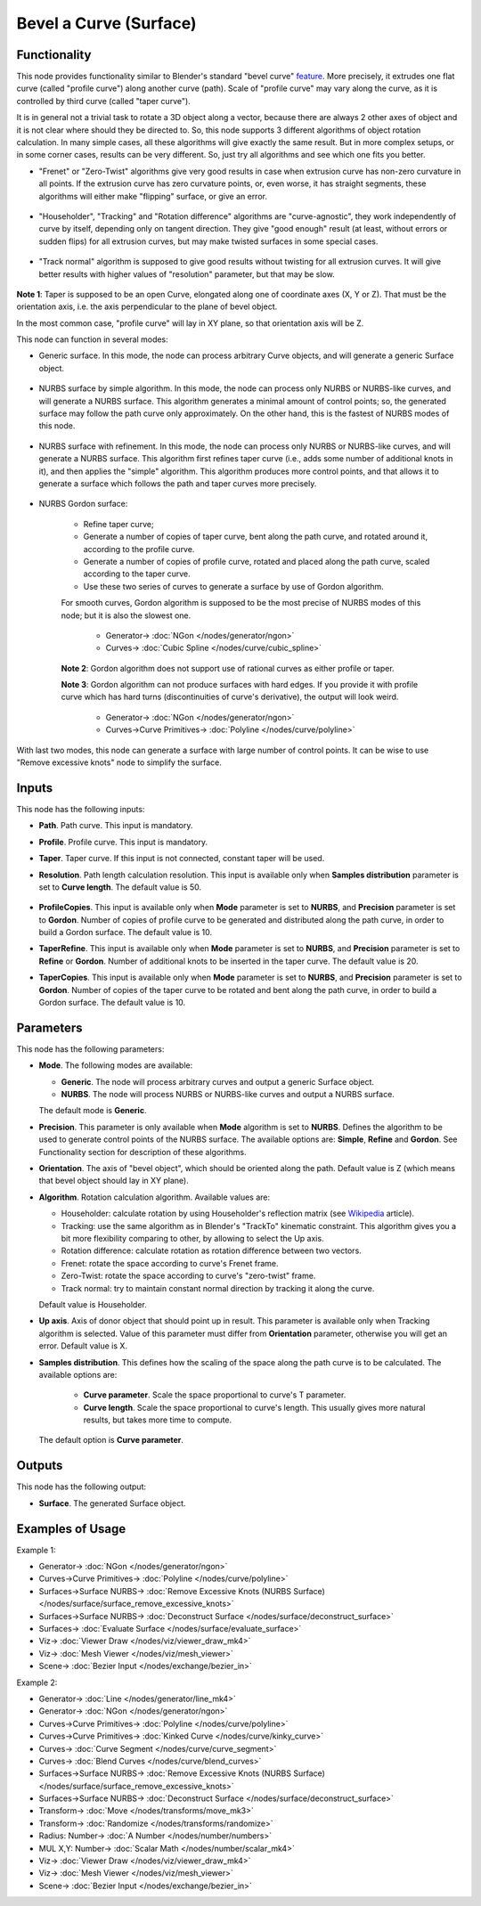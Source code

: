 Bevel a Curve (Surface)
=======================

.. image:: https://github.com/nortikin/sverchok/assets/14288520/4b72744d-1cb5-469d-8b67-065004137158
  :target: https://github.com/nortikin/sverchok/assets/14288520/4b72744d-1cb5-469d-8b67-065004137158

Functionality
-------------

This node provides functionality similar to Blender's standard "bevel curve"
feature_. More precisely, it extrudes one flat curve (called "profile curve")
along another curve (path). Scale of "profile curve" may vary along the curve,
as it is controlled by third curve (called "taper curve").

.. _feature: https://docs.blender.org/manual/en/latest/modeling/curves/properties/geometry.html

.. image:: https://github.com/nortikin/sverchok/assets/14288520/291ccad3-2815-4d30-86bf-569313a444b0
  :target: https://github.com/nortikin/sverchok/assets/14288520/291ccad3-2815-4d30-86bf-569313a444b0

.. image:: https://github.com/nortikin/sverchok/assets/14288520/077e4f88-c752-437c-9369-0359b1097d51
  :target: https://github.com/nortikin/sverchok/assets/14288520/077e4f88-c752-437c-9369-0359b1097d51

It is in general not a trivial task to rotate a 3D object along a vector,
because there are always 2 other axes of object and it is not clear where
should they be directed to. So, this node supports 3 different algorithms of
object rotation calculation. In many simple cases, all these algorithms will
give exactly the same result. But in more complex setups, or in some corner
cases, results can be very different. So, just try all algorithms and see which
one fits you better.

* "Frenet" or "Zero-Twist" algorithms give very good results in case when
  extrusion curve has non-zero curvature in all points. If the extrusion curve
  has zero curvature points, or, even worse, it has straight segments, these
  algorithms will either make "flipping" surface, or give an error.

    .. image:: https://github.com/nortikin/sverchok/assets/14288520/fcc4873a-88b8-4b93-a42a-b2f08af9b411
      :target: https://github.com/nortikin/sverchok/assets/14288520/fcc4873a-88b8-4b93-a42a-b2f08af9b411

* "Householder", "Tracking" and "Rotation difference" algorithms are
  "curve-agnostic", they work independently of curve by itself, depending only
  on tangent direction. They give "good enough" result (at least, without
  errors or sudden flips) for all extrusion curves, but may make twisted
  surfaces in some special cases.

    .. image:: https://github.com/nortikin/sverchok/assets/14288520/a8f2555a-27d0-48e7-a25b-299761f3c28d
      :target: https://github.com/nortikin/sverchok/assets/14288520/a8f2555a-27d0-48e7-a25b-299761f3c28d

* "Track normal" algorithm is supposed to give good results without twisting
  for all extrusion curves. It will give better results with higher values of
  "resolution" parameter, but that may be slow.

    .. image:: https://github.com/nortikin/sverchok/assets/14288520/e6e1746c-c0c3-42e2-94ba-8ce6c858fa25
      :target: https://github.com/nortikin/sverchok/assets/14288520/e6e1746c-c0c3-42e2-94ba-8ce6c858fa25

**Note 1**: Taper is supposed to be an open Curve, elongated along one of
coordinate axes (X, Y or Z). That must be the orientation axis, i.e. the axis
perpendicular to the plane of bevel object.

In the most common case, "profile curve" will lay in XY plane, so that
orientation axis will be Z.

This node can function in several modes:

* Generic surface. In this mode, the node can process arbitrary Curve objects,
  and will generate a generic Surface object.

    .. image:: https://github.com/nortikin/sverchok/assets/14288520/654d69cb-84cb-4acf-abba-14ad0c481198
      :target: https://github.com/nortikin/sverchok/assets/14288520/654d69cb-84cb-4acf-abba-14ad0c481198

* NURBS surface by simple algorithm. In this mode, the node can process only
  NURBS or NURBS-like curves, and will generate a NURBS surface. This algorithm
  generates a minimal amount of control points; so, the generated surface may
  follow the path curve only approximately. On the other hand, this is the
  fastest of NURBS modes of this node.

    .. image:: https://github.com/nortikin/sverchok/assets/14288520/5d9c9f79-12e3-4f16-8bba-6df7dc850e7d
      :target: https://github.com/nortikin/sverchok/assets/14288520/5d9c9f79-12e3-4f16-8bba-6df7dc850e7d

* NURBS surface with refinement. In this mode, the node can process only
  NURBS or NURBS-like curves, and will generate a NURBS surface. This algorithm
  first refines taper curve (i.e., adds some number of additional knots in it),
  and then applies the "simple" algorithm. This algorithm produces more control
  points, and that allows it to generate a surface which follows the path and
  taper curves more precisely.

    .. image:: https://github.com/nortikin/sverchok/assets/14288520/92ae010e-e96e-4b3d-b696-53a0d08e4163
      :target: https://github.com/nortikin/sverchok/assets/14288520/92ae010e-e96e-4b3d-b696-53a0d08e4163

* NURBS Gordon surface:
   
   * Refine taper curve;
   * Generate a number of copies of taper curve, bent along the path curve, and
     rotated around it, according to the profile curve.
   * Generate a number of copies of profile curve, rotated and placed along the
     path curve, scaled according to the taper curve.
   * Use these two series of curves to generate a surface by use of Gordon
     algorithm.

   For smooth curves, Gordon algorithm is supposed to be the most precise of
   NURBS modes of this node; but it is also the slowest one.

      .. image:: https://github.com/nortikin/sverchok/assets/14288520/ba59f580-e4f3-4bc6-965b-0a840f871c0f
        :target: https://github.com/nortikin/sverchok/assets/14288520/ba59f580-e4f3-4bc6-965b-0a840f871c0f
      
      * Generator-> :doc:`NGon </nodes/generator/ngon>`
      * Curves-> :doc:`Cubic Spline </nodes/curve/cubic_spline>`

   **Note 2**: Gordon algorithm does not support use of rational curves as either
   profile or taper.

   **Note 3**: Gordon algorithm can not produce surfaces with hard edges. If
   you provide it with profile curve which has hard turns (discontinuities of
   curve's derivative), the output will look weird.

    .. image:: https://github.com/nortikin/sverchok/assets/14288520/cd695c32-32d3-4107-b641-78174a5196a6
      :target: https://github.com/nortikin/sverchok/assets/14288520/cd695c32-32d3-4107-b641-78174a5196a6

    * Generator-> :doc:`NGon </nodes/generator/ngon>`
    * Curves->Curve Primitives-> :doc:`Polyline </nodes/curve/polyline>`

With last two modes, this node can generate a surface with large number of
control points. It can be wise to use "Remove excessive knots" node to simplify
the surface.

Inputs
------

This node has the following inputs:

* **Path**. Path curve. This input is mandatory.
* **Profile**. Profile curve. This input is mandatory.
* **Taper**. Taper curve. If this input is not connected, constant taper will
  be used.
* **Resolution**. Path length calculation resolution. This input is available
  only when **Samples distribution** parameter is set to **Curve length**. The
  default value is 50.

    .. image:: https://github.com/nortikin/sverchok/assets/14288520/e67af704-ceb2-4fc7-a243-854e362a0ca8
      :target: https://github.com/nortikin/sverchok/assets/14288520/e67af704-ceb2-4fc7-a243-854e362a0ca8

* **ProfileCopies**. This input is available only when **Mode** parameter is
  set to **NURBS**, and **Precision** parameter is set to **Gordon**. Number of
  copies of profile curve to be generated and distributed along the path curve,
  in order to build a Gordon surface. The default value is 10.
* **TaperRefine**. This input is available only when **Mode** parameter is
  set to **NURBS**, and **Precision** parameter is set to **Refine** or
  **Gordon**. Number of additional knots to be inserted in the taper curve. The
  default value is 20.
* **TaperCopies**. This input is available only when **Mode** parameter is
  set to **NURBS**, and **Precision** parameter is set to **Gordon**. Number of
  copies of the taper curve to be rotated and bent along the path curve, in
  order to build a Gordon surface. The default value is 10.

    .. image:: https://github.com/nortikin/sverchok/assets/14288520/7cbbfb25-80e7-458d-ab9a-363116fc3b3d
      :target: https://github.com/nortikin/sverchok/assets/14288520/7cbbfb25-80e7-458d-ab9a-363116fc3b3d

Parameters
----------

This node has the following parameters:

* **Mode**. The following modes are available:

  * **Generic**. The node will process arbitrary curves and output a generic
    Surface object.
  * **NURBS**. The node will process NURBS or NURBS-like curves and output a
    NURBS surface.

  The default mode is **Generic**.

* **Precision**. This parameter is only available when **Mode** algorithm is
  set to **NURBS**. Defines the algorithm to be used to generate control points
  of the NURBS surface. The available options are: **Simple**, **Refine** and
  **Gordon**. See Functionality section for description of these algorithms.
* **Orientation**. The axis of "bevel object", which should be oriented along
  the path. Default value is Z (which means that bevel object should lay in XY plane).
* **Algorithm**. Rotation calculation algorithm. Available values are:

  * Householder: calculate rotation by using Householder's reflection matrix
    (see Wikipedia_ article).                   
  * Tracking: use the same algorithm as in Blender's "TrackTo" kinematic
    constraint. This algorithm gives you a bit more flexibility comparing to
    other, by allowing to select the Up axis.                                                         
  * Rotation difference: calculate rotation as rotation difference between two
    vectors.                                         
  * Frenet: rotate the space according to curve's Frenet frame.
  * Zero-Twist: rotate the space according to curve's "zero-twist" frame.
  * Track normal: try to maintain constant normal direction by tracking it along the curve.

  Default value is Householder.

* **Up axis**.  Axis of donor object that should point up in result. This
  parameter is available only when Tracking algorithm is selected.  Value of
  this parameter must differ from **Orientation** parameter, otherwise you will
  get an error. Default value is X.
* **Samples distribution**. This defines how the scaling of the space along the path
  curve is to be calculated. The available options are:

   * **Curve parameter**. Scale the space proportional to curve's T parameter.
   * **Curve length**. Scale the space proportional to curve's length. This
     usually gives more natural results, but takes more time to compute.

  The default option is **Curve parameter**.

.. _Wikipedia: https://en.wikipedia.org/wiki/QR_decomposition#Using_Householder_reflections

Outputs
-------

This node has the following output:

* **Surface**. The generated Surface object.

Examples of Usage
-----------------

Example 1:

.. image:: https://user-images.githubusercontent.com/284644/128608455-8bcf578f-6de4-4f28-a7aa-c5c0737d998e.png
  :target: https://user-images.githubusercontent.com/284644/128608455-8bcf578f-6de4-4f28-a7aa-c5c0737d998e.png

* Generator-> :doc:`NGon </nodes/generator/ngon>`
* Curves->Curve Primitives-> :doc:`Polyline </nodes/curve/polyline>`
* Surfaces->Surface NURBS-> :doc:`Remove Excessive Knots (NURBS Surface)</nodes/surface/surface_remove_excessive_knots>`
* Surfaces->Surface NURBS-> :doc:`Deconstruct Surface </nodes/surface/deconstruct_surface>`
* Surfaces-> :doc:`Evaluate Surface </nodes/surface/evaluate_surface>`
* Viz-> :doc:`Viewer Draw </nodes/viz/viewer_draw_mk4>`
* Viz-> :doc:`Mesh Viewer </nodes/viz/mesh_viewer>`
* Scene-> :doc:`Bezier Input </nodes/exchange/bezier_in>`

Example 2:

.. image:: https://user-images.githubusercontent.com/284644/128609193-25240b31-1e4f-49d3-81f0-0df70863ccec.png
  :target: https://user-images.githubusercontent.com/284644/128609193-25240b31-1e4f-49d3-81f0-0df70863ccec.png

* Generator-> :doc:`Line </nodes/generator/line_mk4>`
* Generator-> :doc:`NGon </nodes/generator/ngon>`
* Curves->Curve Primitives-> :doc:`Polyline </nodes/curve/polyline>`
* Curves->Curve Primitives-> :doc:`Kinked Curve </nodes/curve/kinky_curve>`
* Curves-> :doc:`Curve Segment </nodes/curve/curve_segment>`
* Curves-> :doc:`Blend Curves </nodes/curve/blend_curves>`
* Surfaces->Surface NURBS-> :doc:`Remove Excessive Knots (NURBS Surface)</nodes/surface/surface_remove_excessive_knots>`
* Surfaces->Surface NURBS-> :doc:`Deconstruct Surface </nodes/surface/deconstruct_surface>`
* Transform-> :doc:`Move </nodes/transforms/move_mk3>`
* Transform-> :doc:`Randomize </nodes/transforms/randomize>`
* Radius: Number-> :doc:`A Number </nodes/number/numbers>`
* MUL X,Y: Number-> :doc:`Scalar Math </nodes/number/scalar_mk4>`
* Viz-> :doc:`Viewer Draw </nodes/viz/viewer_draw_mk4>`
* Viz-> :doc:`Mesh Viewer </nodes/viz/mesh_viewer>`
* Scene-> :doc:`Bezier Input </nodes/exchange/bezier_in>`

.. image:: https://user-images.githubusercontent.com/284644/128609192-06d65d48-7875-4dce-a084-c4e4c700be04.png
  :target: https://user-images.githubusercontent.com/284644/128609192-06d65d48-7875-4dce-a084-c4e4c700be04.png
